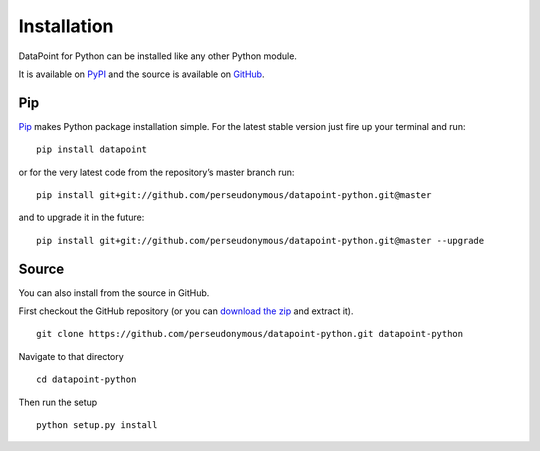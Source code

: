 Installation
============

DataPoint for Python can be installed like any other Python module.

It is available on `PyPI <https://pypi.python.org/pypi/datapoint/>`__
and the source is available on
`GitHub <https://github.com/perseudonymous/datapoint-python>`__.

Pip
---

`Pip <https://pip.pypa.io/>`__ makes Python package installation simple.
For the latest stable version just fire up your terminal and run:

::

   pip install datapoint

or for the very latest code from the repository’s master branch run:

::

   pip install git+git://github.com/perseudonymous/datapoint-python.git@master

and to upgrade it in the future:

::

   pip install git+git://github.com/perseudonymous/datapoint-python.git@master --upgrade

Source
------

You can also install from the source in GitHub.

First checkout the GitHub repository (or you can `download the
zip <https://github.com/perseudonymous/datapoint-python/archive/master.zip>`__
and extract it).

::

   git clone https://github.com/perseudonymous/datapoint-python.git datapoint-python

Navigate to that directory

::

   cd datapoint-python

Then run the setup

::

   python setup.py install
